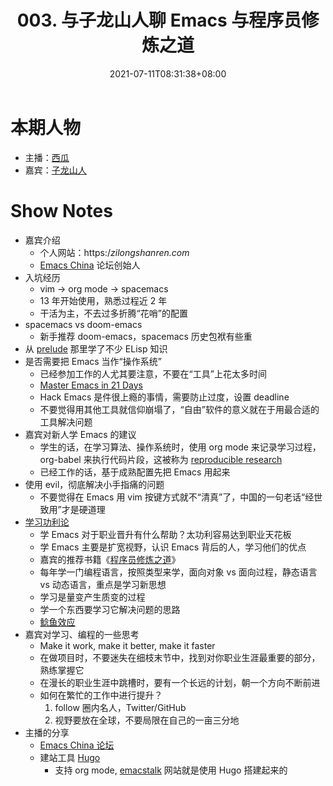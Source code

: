 #+TITLE: 003. 与子龙山人聊 Emacs 与程序员修炼之道
#+DATE: 2021-07-11T08:31:38+08:00
#+PODCAST_MP3: https://aod.cos.tx.xmcdn.com/storages/0a32-audiofreehighqps/ED/08/CKwRIJEEwCnKAbiQ1gDGQ4Ab.m4a
#+PODCAST_DURATION: 59:26
#+PODCAST_LENGTH: 28872918
#+PODCAST_IMAGE_SRC: guests/zilongshanren.jpg
#+PODCAST_IMAGE_ALT: 子龙山人

* 本期人物
- 主播：[[https://liujiacai.net/][西瓜]]
- 嘉宾：[[https://github.com/zilongshanren][子龙山人]]

* Show Notes
- 嘉宾介绍
  - 个人网站：https://zilongshanren.com/
  - [[https://emacs-china.org/][Emacs China]] 论坛创始人
- 入坑经历
  - vim -> org mode -> spacemacs
  - 13 年开始使用，熟悉过程近 2 年
  - 干活为主，不去过多折腾“花哨”的配置
- spacemacs vs doom-emacs
  - 新手推荐 doom-emacs，spacemacs 历史包袱有些重
- 从 [[https://github.com/bbatsov/prelude][prelude]] 那里学了不少 ELisp 知识
- 是否需要把 Emacs 当作“操作系统”
  - 已经参加工作的人尤其要注意，不要在“工具”上花太多时间
  - [[http://book.emacs-china.org/][Master Emacs in 21 Days]]
  - Hack Emacs 是件很上瘾的事情，需要防止过度，设置 deadline
  - 不要觉得用其他工具就信仰崩塌了，“自由”软件的意义就在于用最合适的工具解决问题
- 嘉宾对新人学 Emacs 的建议
  - 学生的话，在学习算法、操作系统时，使用 org mode 来记录学习过程，org-babel 来执行代码片段，这被称为 [[https://en.wikipedia.org/wiki/Reproducibility#Reproducible_research][reproducible research]]
  - 已经工作的话，基于成熟配置先把 Emacs 用起来
- 使用 evil，彻底解决小手指痛的问题
  - 不要觉得在 Emacs 用 vim 按键方式就不“清真”了，中国的一句老话“经世致用”才是硬道理
- [[https://baike.baidu.com/item/%E5%8A%9F%E5%88%A9%E4%B8%BB%E4%B9%89/1793?fr=aladdin][学习功利论]]
  - 学 Emacs 对于职业晋升有什么帮助？太功利容易达到职业天花板
  - 学 Emacs 主要是扩宽视野，认识 Emacs 背后的人，学习他们的优点
  - 嘉宾的推荐书籍《[[https://book.douban.com/subject/1152111/][程序员修炼之道]]》
  - 每年学一门编程语言，按照类型来学，面向对象 vs 面向过程，静态语言 vs 动态语言，重点是学习新思想
  - 学习是量变产生质变的过程
  - 学一个东西要学习它解决问题的思路
  - [[https://baike.baidu.com/item/%E9%B2%B6%E9%B1%BC%E6%95%88%E5%BA%94/753597?fr=aladdin][鲶鱼效应]]
- 嘉宾对学习、编程的一些思考
  - Make it work, make it better, make it faster
  - 在做项目时，不要迷失在细枝末节中，找到对你职业生涯最重要的部分，熟练掌握它
  - 在漫长的职业生涯中跳槽时，要有一个长远的计划，朝一个方向不断前进
  - 如何在繁忙的工作中进行提升？
    1. follow 圈内名人，Twitter/GitHub
    2. 视野要放在全球，不要局限在自己的一亩三分地
- 主播的分享
  - [[https://emacs-china.org/][Emacs China 论坛]]
  - 建站工具 [[https://gohugo.io/][Hugo]]
    - 支持 org mode, [[https://emacstalk.github.io/][emacstalk]] 网站就是使用 Hugo 搭建起来的
